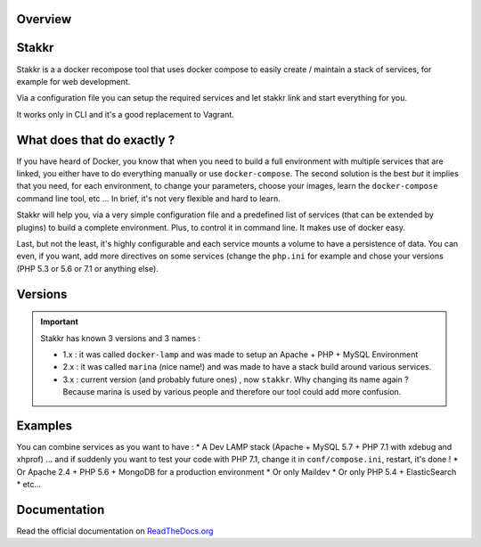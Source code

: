 .. image:: https://raw.githubusercontent.com/edyan/stakkr/master/docs/stakkr-logo.png
    :width: 200px
    :align: center

Overview
========

.. image:: https://scrutinizer-ci.com/g/edyan/stakkr/badges/quality-score.png?b=master
   :target: https://scrutinizer-ci.com/g/edyan/stakkr/?branch=master
.. image:: https://travis-ci.org/edyan/stakkr.svg?branch=master
   :target: https://travis-ci.org/edyan/stakkr
.. image:: https://img.shields.io/pypi/l/stakkr.svg
   :target: https://pypi.python.org/pypi/stakkr


Stakkr
======


Stakkr is a a docker recompose tool that uses docker compose to easily
create / maintain a stack of services, for example for web development.

Via a configuration file you can setup the required services and let
stakkr link and start everything for you.

It works only in CLI and it's a good replacement to Vagrant.



What does that do exactly ?
===========================

If you have heard of Docker, you know that when you need to build a full
environment with multiple services that are linked, you either have to
do everything manually or use ``docker-compose``. The second solution is
the best *but* it implies that you need, for each environment, to change
your parameters, choose your images, learn the ``docker-compose``
command line tool, etc ... In brief, it's not very flexible and hard to
learn.

Stakkr will help you, via a very simple configuration file and a
predefined list of services (that can be extended by plugins) to build a
complete environment. Plus, to control it in command line. It makes use
of docker easy.

Last, but not the least, it's highly configurable and each service
mounts a volume to have a persistence of data. You can even, if you
want, add more directives on some services (change the ``php.ini`` for
example and chose your versions (PHP 5.3 or 5.6 or 7.1 or anything
else).



Versions
=============

.. IMPORTANT::
   Stakkr has known 3 versions and 3 names :

   - 1.x : it was called ``docker-lamp`` and was made to setup an Apache + PHP + MySQL Environment

   - 2.x : it was called ``marina`` (nice name!) and was made to have a stack build around various services.

   - 3.x : current version (and probably future ones) , now ``stakkr``. Why changing its name again ? Because marina is used by various people and therefore our tool could add more confusion.


Examples
========

You can combine services as you want to have : \* A Dev LAMP stack
(Apache + MySQL 5.7 + PHP 7.1 with xdebug and xhprof) ... and if
suddenly you want to test your code with PHP 7.1, change it in
``conf/compose.ini``, restart, it's done ! \* Or Apache 2.4 + PHP 5.6 +
MongoDB for a production environment \* Or only Maildev \* Or only PHP
5.4 + ElasticSearch \* etc...


Documentation
=============

Read the official documentation on
`ReadTheDocs.org <http://stakkr.readthedocs.org>`__
